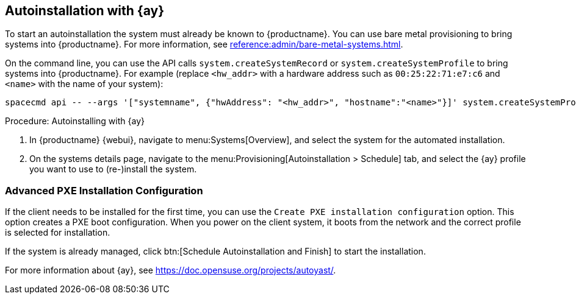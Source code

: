 [[client-cfg-autoinstallation-autoyast]]
== Autoinstallation with {ay}

To start an autoinstallation the system must already be known to {productname}.
You can use bare metal provisioning to bring systems into {productname}.
For more information, see xref:reference:admin/bare-metal-systems.adoc[].

On the command line, you can use the API calls [systemitem]``system.createSystemRecord`` or [systemitem]``system.createSystemProfile`` to bring systems into {productname}.
For example (replace [literal]``<hw_addr>`` with a hardware address such as [literal]``00:25:22:71:e7:c6`` and [literal]``<name>`` with the name of your system):

----
spacecmd api -- --args '["systemname", {"hwAddress": "<hw_addr>", "hostname":"<name>"}]' system.createSystemProfile
----

.Procedure: Autoinstalling with {ay}
. In {productname} {webui}, navigate to menu:Systems[Overview], and select the system for the automated installation.

. On the systems details page, navigate to the menu:Provisioning[Autoinstallation > Schedule] tab, and select the {ay} profile you want to use to (re-)install the system.



=== Advanced PXE Installation Configuration

If the client needs to be installed for the first time, you can use the [guimenu]``Create PXE installation configuration`` option.
This option creates a PXE boot configuration.
When you power on the client system, it boots from the network and the correct profile is selected for installation.

If the system is already managed, click btn:[Schedule Autoinstallation and Finish] to start the installation.

For more information about {ay}, see https://doc.opensuse.org/projects/autoyast/.
